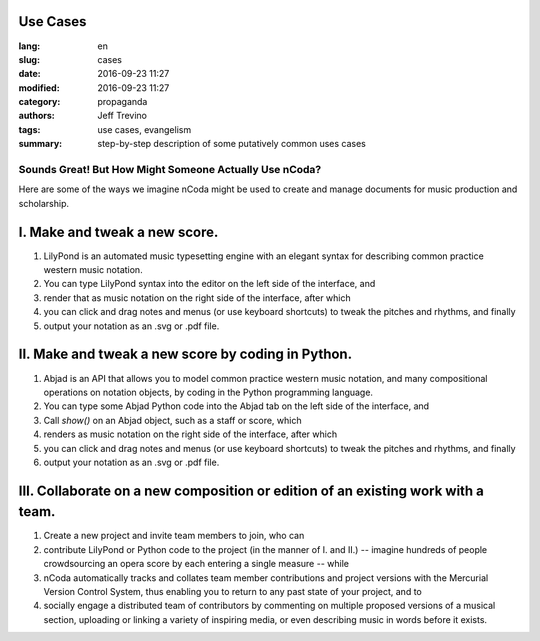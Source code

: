 Use Cases
==========

:lang: en
:slug: cases
:date: 2016-09-23 11:27 
:modified: 2016-09-23 11:27
:category: propaganda 
:authors: Jeff Trevino 
:tags: use cases, evangelism 
:summary: step-by-step description of some putatively common uses cases 


========================================================
Sounds Great! But How Might Someone Actually Use nCoda?
========================================================

Here are some of the ways we imagine nCoda might be used to create and manage documents for music production and scholarship.

I. Make and tweak a new score.
==============================
#. LilyPond is an automated music typesetting engine with an elegant syntax for describing common practice western music notation.
#. You can type LilyPond syntax into the editor on the left side of the interface, and 
#. render that as music notation on the right side of the interface, after which 
#. you can click and drag notes and menus (or use keyboard shortcuts) to tweak the pitches and rhythms, and finally
#. output your notation as an .svg or .pdf file.

II. Make and tweak a new score by coding in Python.
====================================================
#. Abjad is an API that allows you to model common practice western music notation, and many compositional operations on notation objects, by coding in the Python programming language.
#. You can type some Abjad Python code into the Abjad tab on the left side of the interface, and 
#. Call `show()` on an Abjad object, such as a staff or score, which
#. renders as music notation on the right side of the interface, after which 
#. you can click and drag notes and menus (or use keyboard shortcuts) to tweak the pitches and rhythms, and finally
#. output your notation as an .svg or .pdf file.

III. Collaborate on a new composition or edition of an existing work with a team.
==================================================================
#. Create a new project and invite team members to join, who can
#. contribute LilyPond or Python code to the project (in the manner of I. and II.) -- imagine hundreds of people crowdsourcing an opera score by each entering a single measure -- while
#. nCoda automatically tracks and collates team member contributions and project versions with the Mercurial Version Control System, thus enabling you to return to any past state of your project, and to
#. socially engage a distributed team of contributors by commenting on multiple proposed versions of a musical section, uploading or linking a variety of inspiring media, or even describing music in words before it exists.
